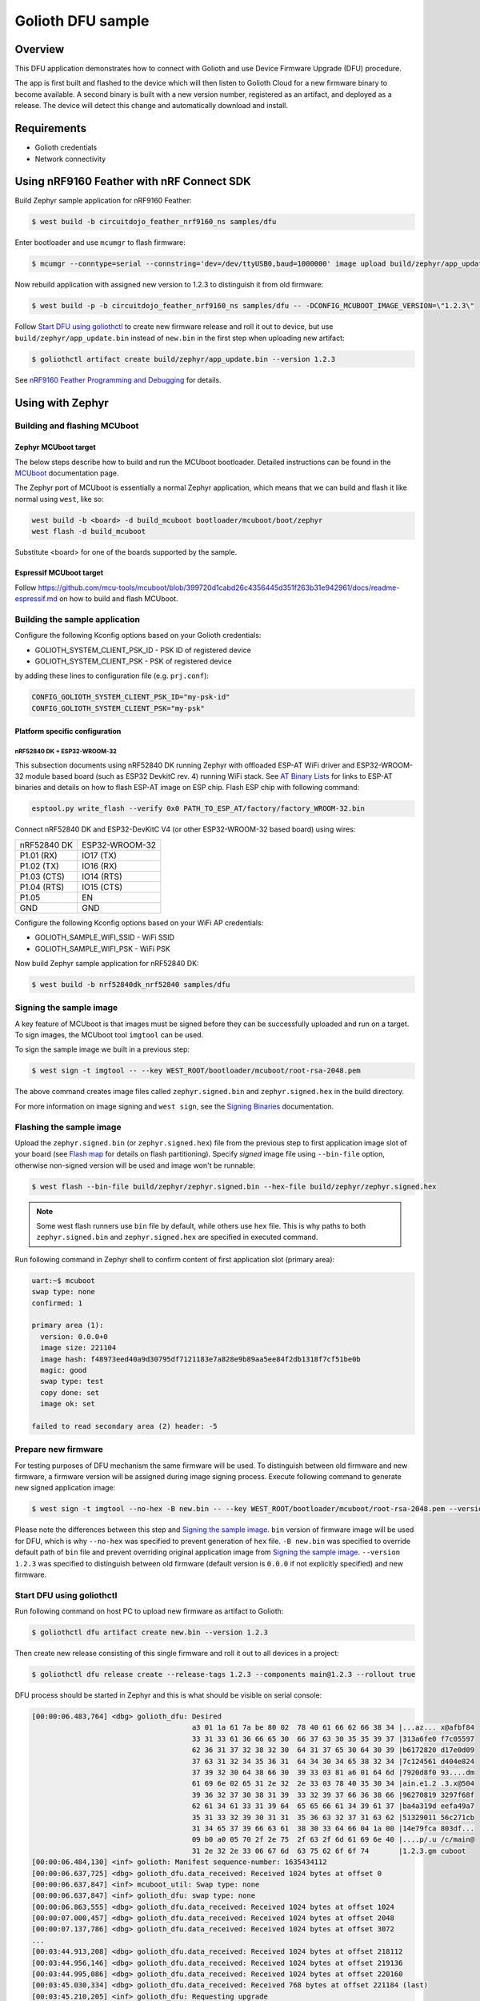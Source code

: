 Golioth DFU sample
##################

Overview
********

This DFU application demonstrates how to connect with Golioth and use Device
Firmware Upgrade (DFU) procedure.

The app is first built and flashed to the device which will then listen to
Golioth Cloud for a new firmware binary to become available. A second binary is
built with a new version number, registered as an artifact, and deployed as a
release. The device will detect this change and automatically download and
install.

Requirements
************

- Golioth credentials
- Network connectivity

Using nRF9160 Feather with nRF Connect SDK
******************************************

Build Zephyr sample application for nRF9160 Feather:

.. code-block:: console

   $ west build -b circuitdojo_feather_nrf9160_ns samples/dfu

Enter bootloader and use ``mcumgr`` to flash firmware:

.. code-block:: console

   $ mcumgr --conntype=serial --connstring='dev=/dev/ttyUSB0,baud=1000000' image upload build/zephyr/app_update.bin

Now rebuild application with assigned new version to 1.2.3 to distinguish it
from old firmware:

.. code-block:: console

   $ west build -p -b circuitdojo_feather_nrf9160_ns samples/dfu -- -DCONFIG_MCUBOOT_IMAGE_VERSION=\"1.2.3\"

Follow `Start DFU using goliothctl`_ to create new firmware release and roll it
out to device, but use ``build/zephyr/app_update.bin`` instead of ``new.bin`` in
the first step when uploading new artifact:

.. code-block:: console

   $ goliothctl artifact create build/zephyr/app_update.bin --version 1.2.3

See `nRF9160 Feather Programming and Debugging`_ for details.

Using with Zephyr
*****************

Building and flashing MCUboot
=============================

Zephyr MCUboot target
---------------------

The below steps describe how to build and run the MCUboot bootloader. Detailed
instructions can be found in the `MCUboot`_ documentation page.

The Zephyr port of MCUboot is essentially a normal Zephyr application, which
means that we can build and flash it like normal using ``west``, like so:

.. code-block:: console

   west build -b <board> -d build_mcuboot bootloader/mcuboot/boot/zephyr
   west flash -d build_mcuboot

Substitute <board> for one of the boards supported by the sample.

Espressif MCUboot target
------------------------

Follow https://github.com/mcu-tools/mcuboot/blob/399720d1cabd26c4356445d351f263b31e942961/docs/readme-espressif.md
on how to build and flash MCUboot.

Building the sample application
===============================

Configure the following Kconfig options based on your Golioth credentials:

- GOLIOTH_SYSTEM_CLIENT_PSK_ID  - PSK ID of registered device
- GOLIOTH_SYSTEM_CLIENT_PSK     - PSK of registered device

by adding these lines to configuration file (e.g. ``prj.conf``):

.. code-block:: cfg

   CONFIG_GOLIOTH_SYSTEM_CLIENT_PSK_ID="my-psk-id"
   CONFIG_GOLIOTH_SYSTEM_CLIENT_PSK="my-psk"

Platform specific configuration
-------------------------------

nRF52840 DK + ESP32-WROOM-32
~~~~~~~~~~~~~~~~~~~~~~~~~~~~

This subsection documents using nRF52840 DK running Zephyr with offloaded ESP-AT
WiFi driver and ESP32-WROOM-32 module based board (such as ESP32 DevkitC rev.
4) running WiFi stack. See `AT Binary Lists`_ for links to ESP-AT binaries and
details on how to flash ESP-AT image on ESP chip. Flash ESP chip with following
command:

.. code-block:: console

   esptool.py write_flash --verify 0x0 PATH_TO_ESP_AT/factory/factory_WROOM-32.bin

Connect nRF52840 DK and ESP32-DevKitC V4 (or other ESP32-WROOM-32 based board)
using wires:

+-----------+--------------+
|nRF52840 DK|ESP32-WROOM-32|
|           |              |
+-----------+--------------+
|P1.01 (RX) |IO17 (TX)     |
+-----------+--------------+
|P1.02 (TX) |IO16 (RX)     |
+-----------+--------------+
|P1.03 (CTS)|IO14 (RTS)    |
+-----------+--------------+
|P1.04 (RTS)|IO15 (CTS)    |
+-----------+--------------+
|P1.05      |EN            |
+-----------+--------------+
|GND        |GND           |
+-----------+--------------+

Configure the following Kconfig options based on your WiFi AP credentials:

- GOLIOTH_SAMPLE_WIFI_SSID - WiFi SSID
- GOLIOTH_SAMPLE_WIFI_PSK  - WiFi PSK

Now build Zephyr sample application for nRF52840 DK:

.. code-block:: console

   $ west build -b nrf52840dk_nrf52840 samples/dfu

Signing the sample image
========================

A key feature of MCUboot is that images must be signed before they can be
successfully uploaded and run on a target. To sign images, the MCUboot tool
``imgtool`` can be used.

To sign the sample image we built in a previous step:

.. code-block:: console

   $ west sign -t imgtool -- --key WEST_ROOT/bootloader/mcuboot/root-rsa-2048.pem

The above command creates image files called ``zephyr.signed.bin`` and
``zephyr.signed.hex`` in the build directory.

For more information on image signing and ``west sign``, see the `Signing
Binaries`_ documentation.

Flashing the sample image
=========================

Upload the ``zephyr.signed.bin`` (or ``zephyr.signed.hex``) file from the
previous step to first application image slot of your board (see `Flash map`_
for details on flash partitioning). Specify *signed* image file using
``--bin-file`` option, otherwise non-signed version will be used and image won't
be runnable:

.. code-block:: console

   $ west flash --bin-file build/zephyr/zephyr.signed.bin --hex-file build/zephyr/zephyr.signed.hex

.. note::

   Some west flash runners use ``bin`` file by default, while others use ``hex``
   file. This is why paths to both ``zephyr.signed.bin`` and
   ``zephyr.signed.hex`` are specified in executed command.

Run following command in Zephyr shell to confirm content of first application
slot (primary area):

.. code-block:: console

   uart:~$ mcuboot
   swap type: none
   confirmed: 1

   primary area (1):
     version: 0.0.0+0
     image size: 221104
     image hash: f48973eed40a9d30795df7121183e7a828e9b89aa5ee84f2db1318f7cf51be0b
     magic: good
     swap type: test
     copy done: set
     image ok: set

   failed to read secondary area (2) header: -5

Prepare new firmware
====================

For testing purposes of DFU mechanism the same firmware will be used. To
distinguish between old firmware and new firmware, a firmware version will be
assigned during image signing process. Execute following command to generate new
signed application image:

.. code-block:: console

   $ west sign -t imgtool --no-hex -B new.bin -- --key WEST_ROOT/bootloader/mcuboot/root-rsa-2048.pem --version 1.2.3

Please note the differences between this step and `Signing the sample image`_.
``bin`` version of firmware image will be used for DFU, which is why
``--no-hex`` was specified to prevent generation of ``hex`` file. ``-B new.bin``
was specified to override default path of ``bin`` file and prevent overriding
original application image from `Signing the sample image`_. ``--version 1.2.3``
was specified to distinguish between old firmware (default version is ``0.0.0``
if not explicitly specified) and new firmware.

Start DFU using goliothctl
==========================

Run following command on host PC to upload new firmware as artifact to Golioth:

.. code-block:: console

   $ goliothctl dfu artifact create new.bin --version 1.2.3

Then create new release consisting of this single firmware and roll it out to
all devices in a project:

.. code-block:: console

   $ goliothctl dfu release create --release-tags 1.2.3 --components main@1.2.3 --rollout true

DFU process should be started in Zephyr and this is what should be visible on
serial console:

.. code-block:: console

   [00:00:06.483,764] <dbg> golioth_dfu: Desired
                                         a3 01 1a 61 7a be 80 02  78 40 61 66 62 66 38 34 |...az... x@afbf84
                                         33 31 33 61 36 66 65 30  66 37 63 30 35 35 39 37 |313a6fe0 f7c05597
                                         62 36 31 37 32 38 32 30  64 31 37 65 30 64 30 39 |b6172820 d17e0d09
                                         37 63 31 32 34 35 36 31  64 34 30 34 65 38 32 34 |7c124561 d404e824
                                         37 39 32 30 64 38 66 30  39 33 03 81 a6 01 64 6d |7920d8f0 93....dm
                                         61 69 6e 02 65 31 2e 32  2e 33 03 78 40 35 30 34 |ain.e1.2 .3.x@504
                                         39 36 32 37 30 38 31 39  33 32 39 37 66 36 38 66 |96270819 3297f68f
                                         62 61 34 61 33 31 39 64  65 65 66 61 34 39 61 37 |ba4a319d eefa49a7
                                         35 31 33 32 39 30 31 31  35 36 63 32 37 31 63 62 |51329011 56c271cb
                                         31 34 65 37 39 66 63 61  38 30 33 64 66 04 1a 00 |14e79fca 803df...
                                         09 b0 a0 05 70 2f 2e 75  2f 63 2f 6d 61 69 6e 40 |....p/.u /c/main@
                                         31 2e 32 2e 33 06 67 6d  63 75 62 6f 6f 74       |1.2.3.gm cuboot
   [00:00:06.484,130] <inf> golioth: Manifest sequence-number: 1635434112
   [00:00:06.637,725] <dbg> golioth_dfu.data_received: Received 1024 bytes at offset 0
   [00:00:06.637,847] <inf> mcuboot_util: Swap type: none
   [00:00:06.637,847] <inf> golioth_dfu: swap type: none
   [00:00:06.863,555] <dbg> golioth_dfu.data_received: Received 1024 bytes at offset 1024
   [00:00:07.000,457] <dbg> golioth_dfu.data_received: Received 1024 bytes at offset 2048
   [00:00:07.137,786] <dbg> golioth_dfu.data_received: Received 1024 bytes at offset 3072
   ...
   [00:03:44.913,208] <dbg> golioth_dfu.data_received: Received 1024 bytes at offset 218112
   [00:03:44.956,146] <dbg> golioth_dfu.data_received: Received 1024 bytes at offset 219136
   [00:03:44.995,086] <dbg> golioth_dfu.data_received: Received 1024 bytes at offset 220160
   [00:03:45.030,334] <dbg> golioth_dfu.data_received: Received 768 bytes at offset 221184 (last)
   [00:03:45.210,205] <inf> golioth_dfu: Requesting upgrade
   [00:03:45.210,540] <inf> golioth_dfu: Rebooting in 1 second(s)

At this point mcuboot swaps first application slot (containing old firmware)
with second application slot (containing new firmware). After few seconds (or a
minute depending on firmware size) new firmware will be booted from first
application slot and following messages should appear on serial console:

.. code-block:: console

   *** Booting Zephyr OS build zephyr-v2.5.0-2205-g3276779c5a88  ***
   [00:00:00.008,850] <dbg> golioth_dfu.main: Start DFU sample
   [00:00:00.009,155] <inf> golioth_dfu: Initializing golioth client
   [00:00:00.009,246] <inf> golioth_dfu: Golioth client initialized
   [00:00:00.009,307] <inf> golioth_dfu: Starting connect

Execute ``mcuboot`` shell command in Zephyr to confirm that new firmware is
running from primary area (first application slot):

.. code-block:: console

   uart:~$ mcuboot
   swap type: none
   confirmed: 1

   primary area (1):
     version: 1.2.3+0
     image size: 221104
     image hash: 40710f0bd8171d7614b13da4821da57066f4431e4f3ebb473de9e95f6467ae65
     magic: good
     swap type: test
     copy done: set
     image ok: set

   secondary area (2):
     version: 0.0.0+0
     image size: 221104
     image hash: f48973eed40a9d30795df7121183e7a828e9b89aa5ee84f2db1318f7cf51be0b
     magic: unset
     swap type: none
     copy done: unset
     image ok: unset

.. _MCUboot: https://docs.zephyrproject.org/latest/guides/device_mgmt/dfu.html#mcuboot
.. _Signing Binaries: https://docs.zephyrproject.org/latest/guides/west/sign.html#west-sign
.. _Flash map: https://docs.zephyrproject.org/latest/reference/storage/flash_map/flash_map.html#flash-map-api
.. _AT Binary Lists: https://docs.espressif.com/projects/esp-at/en/latest/AT_Binary_Lists/index.html
.. _nRF9160 Feather Programming and Debugging: https://docs.jaredwolff.com/nrf9160-programming-and-debugging.html
